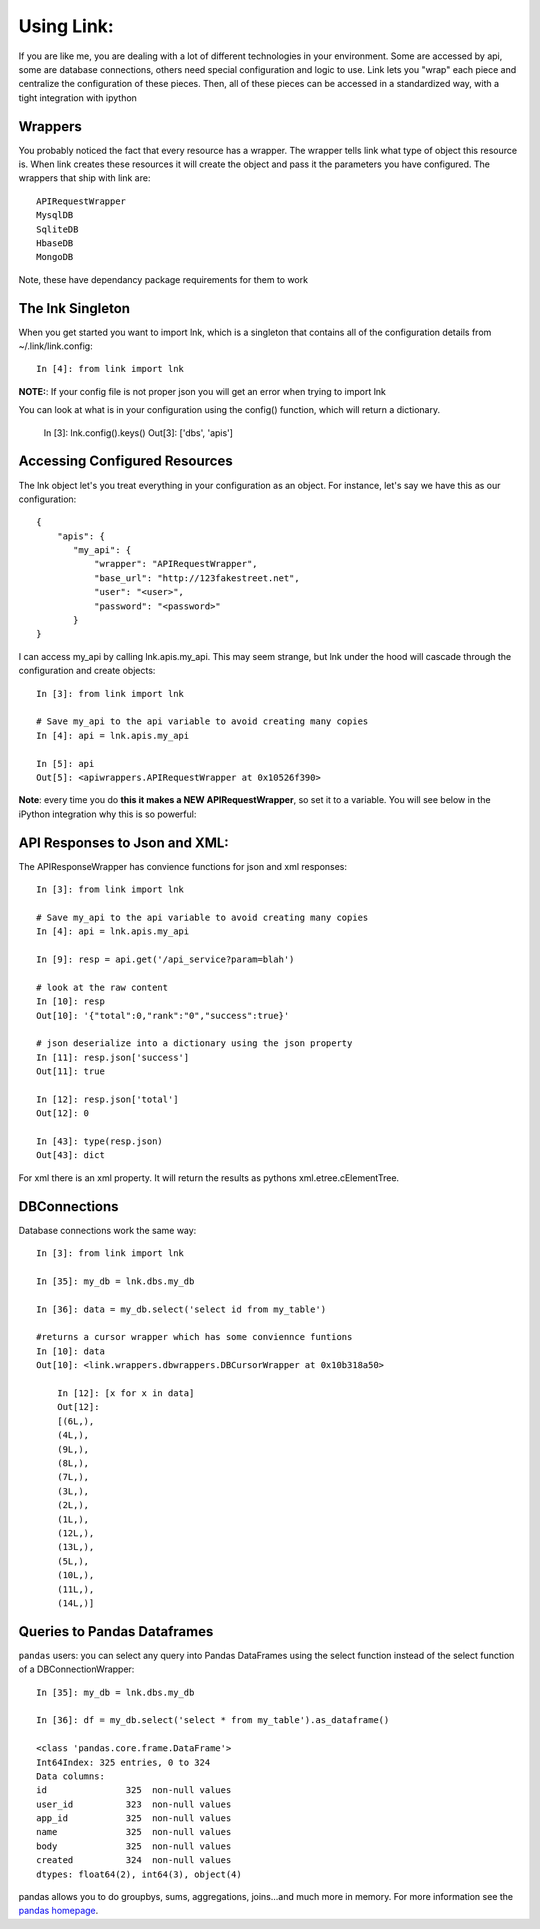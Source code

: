 Using Link:
============

If you are like me, you are dealing with a lot of different technologies in your
environment.  Some are accessed by api, some are database connections, others
need special configuration and logic to use.  Link lets you "wrap" each piece
and centralize the configuration of these pieces.  Then, all of these pieces can
be accessed in a standardized way, with a tight integration with ipython 

Wrappers
----------

You probably noticed the fact that every resource has a wrapper.  The wrapper
tells link what type of object this resource is.  When link creates these
resources it will create the object and pass it the parameters you have
configured.  The wrappers that ship with link are::
    
    APIRequestWrapper
    MysqlDB
    SqliteDB
    HbaseDB
    MongoDB

Note, these have dependancy package requirements for them to work

The lnk Singleton
--------------------

When you get started you want to import lnk, which is a singleton that contains
all of the configuration details from ~/.link/link.config::

    In [4]: from link import lnk

**NOTE:**: If your config file is not proper json you will get an error when
trying to import lnk

You can look at what is in your configuration using the config() function, which will return a
dictionary.
    
        In [3]: lnk.config().keys()
        Out[3]: ['dbs', 'apis']

Accessing Configured Resources
---------------------------------

The lnk object let's you treat everything in your configuration as an object.
For instance, let's say we have this as our configuration::

    {
        "apis": {
           "my_api": {
               "wrapper": "APIRequestWrapper",
               "base_url": "http://123fakestreet.net",
               "user": "<user>",
               "password": "<password>"
           }
    }
 
I can access my_api by calling lnk.apis.my_api.  This may seem strange, but lnk
under the hood will cascade through the configuration and create objects::
    
        In [3]: from link import lnk

        # Save my_api to the api variable to avoid creating many copies
        In [4]: api = lnk.apis.my_api

        In [5]: api 
        Out[5]: <apiwrappers.APIRequestWrapper at 0x10526f390>

**Note**: every time you do **this it makes a NEW APIRequestWrapper**, so set it to a
variable.  You will see below in the iPython integration why this is so powerful::


API Responses to Json and XML:
-------------------------------

The APIResponseWrapper has convience functions for json and xml responses::

        In [3]: from link import lnk

        # Save my_api to the api variable to avoid creating many copies
        In [4]: api = lnk.apis.my_api

        In [9]: resp = api.get('/api_service?param=blah')

        # look at the raw content
        In [10]: resp
        Out[10]: '{"total":0,"rank":"0","success":true}'

        # json deserialize into a dictionary using the json property
        In [11]: resp.json['success']
        Out[11]: true 

        In [12]: resp.json['total']
        Out[12]: 0

        In [43]: type(resp.json)
        Out[43]: dict

For xml there is an xml property.  It will return the results as pythons xml.etree.cElementTree.

DBConnections
---------------

Database connections work the same way::

    In [3]: from link import lnk

    In [35]: my_db = lnk.dbs.my_db

    In [36]: data = my_db.select('select id from my_table')
    
    #returns a cursor wrapper which has some conviennce funtions
    In [10]: data
    Out[10]: <link.wrappers.dbwrappers.DBCursorWrapper at 0x10b318a50>

        In [12]: [x for x in data]
        Out[12]: 
        [(6L,),
        (4L,),
        (9L,),
        (8L,),
        (7L,),
        (3L,),
        (2L,),
        (1L,),
        (12L,),
        (13L,),
        (5L,),
        (10L,),
        (11L,),
        (14L,)]


Queries to Pandas Dataframes
-----------------------------

``pandas`` users: you can select any query into Pandas DataFrames using the
select function instead of the select function of a DBConnectionWrapper::

    In [35]: my_db = lnk.dbs.my_db

    In [36]: df = my_db.select('select * from my_table').as_dataframe()

    <class 'pandas.core.frame.DataFrame'>
    Int64Index: 325 entries, 0 to 324
    Data columns:
    id               325  non-null values
    user_id          323  non-null values
    app_id           325  non-null values
    name             325  non-null values
    body             325  non-null values
    created          324  non-null values
    dtypes: float64(2), int64(3), object(4)

pandas allows you to do groupbys, sums, aggregations, joins...and much more in
memory.  For more information see the
`pandas homepage <https://pandas.pydata.org/>`__.


